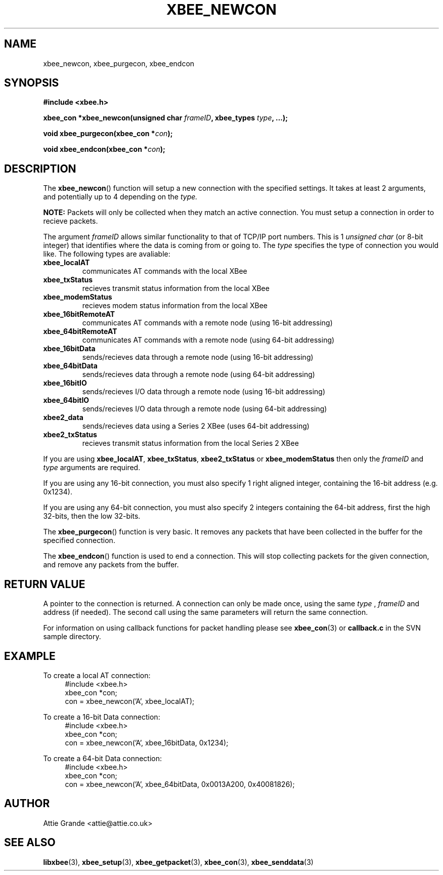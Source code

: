 .\" libxbee - a C library to aid the use of Digi's Series 1 XBee modules
.\"           running in API mode (AP=2).
.\" 
.\" Copyright (C) 2009  Attie Grande (attie@attie.co.uk)
.\" 
.\" This program is free software: you can redistribute it and/or modify
.\" it under the terms of the GNU General Public License as published by
.\" the Free Software Foundation, either version 3 of the License, or
.\" (at your option) any later version.
.\" 
.\" This program is distributed in the hope that it will be useful,
.\" but WITHOUT ANY WARRANTY; without even the implied warranty of
.\" MERCHANTABILITY or FITNESS FOR A PARTICULAR PURPOSE.  See the
.\" GNU General Public License for more details.
.\" 
.\" You should have received a copy of the GNU General Public License
.\" along with this program.  If not, see <http://www.gnu.org/licenses/>.
.TH XBEE_NEWCON 3  2010-06-24 "GNU" "Linux Programmer's Manual"
.SH NAME
xbee_newcon, xbee_purgecon, xbee_endcon
.SH SYNOPSIS
.B #include <xbee.h>
.sp
.BI "xbee_con *xbee_newcon(unsigned char " frameID ", xbee_types " type ", ...);"
.sp
.BI "void xbee_purgecon(xbee_con *" con ");"
.sp
.BI "void xbee_endcon(xbee_con *" con ");"
.ad b
.SH DESCRIPTION
The
.BR xbee_newcon ()
function will setup a new connection with the specified settings.
It takes at least 2 arguments, and potentially up to 4 depending on the
.I type.
.sp
.B NOTE:
Packets will only be collected when they match an active connection.
You must setup a connection in order to recieve packets.
.sp
The argument
.I frameID
allows similar functionality to that of TCP/IP port numbers. This is 1 
.I unsigned char
(or 8-bit integer) that identifies where the data is coming from or going to.
.s
The
.I type
specifies the type of connection you would like. The following types are avaliable:
.TP
.B xbee_localAT
communicates AT commands with the local XBee
.TP
.B xbee_txStatus
recieves transmit status information from the local XBee
.TP
.B xbee_modemStatus
recieves modem status information from the local XBee
.TP
.B xbee_16bitRemoteAT
communicates AT commands with a remote node (using 16-bit addressing)
.TP
.B xbee_64bitRemoteAT
communicates AT commands with a remote node (using 64-bit addressing)
.TP
.B xbee_16bitData
sends/recieves data through a remote node (using 16-bit addressing)
.TP
.B xbee_64bitData
sends/recieves data through a remote node (using 64-bit addressing)
.TP
.B xbee_16bitIO
sends/recieves I/O data through a remote node (using 16-bit addressing)
.TP
.B xbee_64bitIO
sends/recieves I/O data through a remote node (using 64-bit addressing)
.TP
.B xbee2_data
sends/recieves data using a Series 2 XBee (uses 64-bit addressing)
.TP
.B xbee2_txStatus
recieves transmit status information from the local Series 2 XBee
.PP
If you are using
.BR xbee_localAT ", " xbee_txStatus ", " xbee2_txStatus " or " xbee_modemStatus
then only the
.I frameID
and
.I type
arguments are required.
.sp
If you are using any 16-bit connection, you must also specify 1 right aligned integer,
containing the 16-bit address (e.g. 0x1234).
.sp
If you are using any 64-bit connection, you must also specify 2 integers containing the
64-bit address, first the high 32-bits, then the low 32-bits.
.sp
The
.BR xbee_purgecon ()
function is very basic. It removes any packets that have been collected in the buffer for the specified connection.
.sp
The
.BR xbee_endcon ()
function is used to end a connection. This will stop collecting packets for the given connection, and remove any packets from the buffer.
.SH "RETURN VALUE"
A pointer to the connection is returned. A connection can only be made once, using the same
.I type
,
.I frameID
and address (if needed). The second call using the same parameters will return the same
connection.
.sp
For information on using callback functions for packet handling please see
.BR xbee_con (3)
or
.B callback.c
in the SVN sample directory.
.SH EXAMPLE
To create a local AT connection:
.in +4n
.nf
#include <xbee.h>
xbee_con *con;
con = xbee_newcon('A', xbee_localAT);
.fi
.in
.sp
To create a 16-bit Data connection:
.in +4n
.nf
#include <xbee.h>
xbee_con *con;
con = xbee_newcon('A', xbee_16bitData, 0x1234);
.fi
.in
.sp
To create a 64-bit Data connection:
.in +4n
.nf
#include <xbee.h>
xbee_con *con;
con = xbee_newcon('A', xbee_64bitData, 0x0013A200, 0x40081826);
.fi
.in
.SH AUTHOR
Attie Grande <attie@attie.co.uk> 
.SH "SEE ALSO"
.BR libxbee (3),
.BR xbee_setup (3),
.BR xbee_getpacket (3),
.BR xbee_con (3),
.BR xbee_senddata (3)
